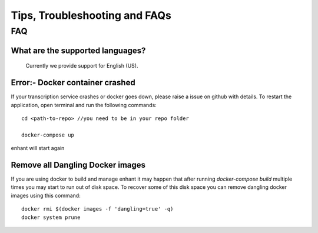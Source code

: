 ####################################
Tips, Troubleshooting and FAQs
####################################

FAQ
=========

What are the supported languages? 
-------------------------------------------
   Currently we provide support for English (US).
 

Error:- Docker container crashed
---------------------------------

If your transcription service crashes or docker goes down, please raise a issue on github with details.
To restart the application, open terminal and run the following commands::

        cd <path-to-repo> //you need to be in your repo folder

        docker-compose up

enhant will start again


Remove all Dangling Docker images
-----------------------------------

If you are using docker to build and manage enhant it may happen
that after running *docker-compose build* multiple times you may
start to run out of disk space.
To recover some of this disk space you can remove dangling docker images
using this command::
 
        docker rmi $(docker images -f 'dangling=true' -q)
        docker system prune